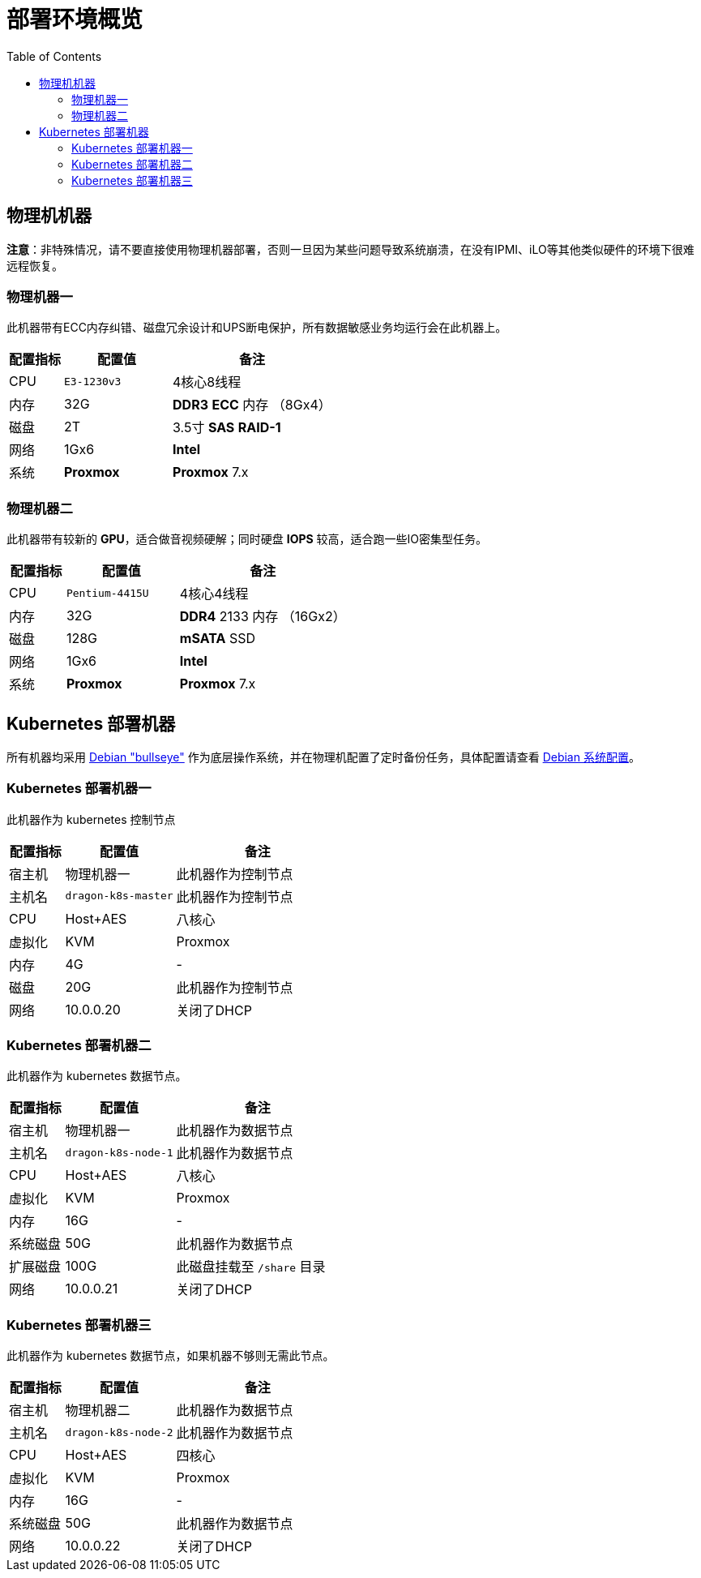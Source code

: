 = 部署环境概览
:experimental:
:icons: font
:toc: left
:source-highlighter: rouge

== 物理机机器

*注意*：非特殊情况，请不要直接使用物理机器部署，否则一旦因为某些问题导致系统崩溃，在没有IPMI、iLO等其他类似硬件的环境下很难远程恢复。

=== 物理机器一

此机器带有ECC内存纠错、磁盘冗余设计和UPS断电保护，所有数据敏感业务均运行会在此机器上。

[cols="1,2,3",options="header"]
|===
|配置指标 |配置值 |备注
|CPU | `E3-1230v3` | 4核心8线程
|内存 |32G | *DDR3* *ECC* 内存 （8Gx4）
|磁盘 | 2T | 3.5寸 *SAS* *RAID-1*
|网络 | 1Gx6 | *Intel*
|系统 | *Proxmox* | *Proxmox* 7.x
|===

=== 物理机器二

此机器带有较新的 *GPU*，适合做音视频硬解；同时硬盘 *IOPS* 较高，适合跑一些IO密集型任务。

[cols="1,2,3",options="header"]
|===
|配置指标 |配置值 |备注
|CPU | `Pentium-4415U` | 4核心4线程
|内存 |32G | *DDR4* 2133 内存 （16Gx2）
|磁盘 | 128G | *mSATA* SSD
|网络 | 1Gx6 | *Intel*
|系统 | *Proxmox* | *Proxmox* 7.x
|===

== Kubernetes 部署机器

所有机器均采用 link:https://www.debian.org/releases/bullseye/[Debian "bullseye"] 作为底层操作系统，并在物理机配置了定时备份任务，具体配置请查看 link:../../00-deploy-global/00-init-node/SYSTEM.adoc[Debian 系统配置]。

=== Kubernetes 部署机器一

此机器作为 kubernetes 控制节点

[cols="1,2,3",options="header"]
|===
|配置指标 |配置值 |备注
|宿主机 | 物理机器一 | 此机器作为控制节点
|主机名 | `dragon-k8s-master` | 此机器作为控制节点
|CPU | Host+AES | 八核心
|虚拟化|KVM|Proxmox
|内存 | 4G | -
|磁盘 | 20G | 此机器作为控制节点
|网络 | 10.0.0.20 | 关闭了DHCP
|===

=== Kubernetes 部署机器二

此机器作为 kubernetes 数据节点。

[cols="1,2,3",options="header"]
|===
|配置指标 |配置值 |备注
|宿主机 | 物理机器一 | 此机器作为数据节点
|主机名 | `dragon-k8s-node-1` | 此机器作为数据节点
|CPU | Host+AES | 八核心
|虚拟化|KVM|Proxmox
|内存 | 16G | -
|系统磁盘 | 50G | 此机器作为数据节点
|扩展磁盘 | 100G | 此磁盘挂载至 `/share` 目录
|网络 | 10.0.0.21 | 关闭了DHCP
|===

=== Kubernetes 部署机器三

此机器作为 kubernetes 数据节点，如果机器不够则无需此节点。

[cols="1,2,3",options="header"]
|===
|配置指标 |配置值 |备注
|宿主机 | 物理机器二 | 此机器作为数据节点
|主机名 | `dragon-k8s-node-2` | 此机器作为数据节点
|CPU | Host+AES | 四核心
|虚拟化|KVM|Proxmox
|内存 | 16G | -
|系统磁盘 | 50G | 此机器作为数据节点
|网络 | 10.0.0.22 | 关闭了DHCP
|===
